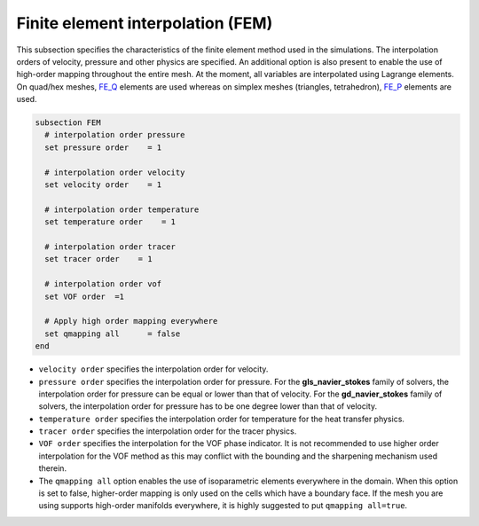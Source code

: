 Finite element interpolation (FEM)
~~~~~~~~~~~~~~~~~~~~~~~~~~~~~~~~~~

This subsection specifies the characteristics of the finite element method used in the simulations. The interpolation orders of velocity, pressure and other physics are specified. An additional option is also present to enable the use of high-order mapping throughout the entire mesh. At the moment, all variables are interpolated using Lagrange elements. On quad/hex meshes, `FE_Q <https://www.dealii.org/current/doxygen/deal.II/classFE__Q.html>`_ elements are used whereas on simplex meshes (triangles, tetrahedron), `FE_P <https://www.dealii.org/current/doxygen/deal.II/classFE__SimplexP.html>`_ elements are used.


.. code-block:: text

   subsection FEM
     # interpolation order pressure
     set pressure order    = 1
  
     # interpolation order velocity
     set velocity order    = 1
 
     # interpolation order temperature
     set temperature order    = 1
 
     # interpolation order tracer
     set tracer order    = 1
   
     # interpolation order vof
     set VOF order  =1
 
     # Apply high order mapping everywhere
     set qmapping all      = false
   end

* ``velocity order`` specifies the interpolation order for velocity.

* ``pressure order`` specifies the interpolation order for pressure. For the **gls_navier_stokes** family of solvers, the interpolation order for pressure can be equal or lower than that of velocity. For the **gd_navier_stokes** family of solvers, the interpolation order for pressure has to be one degree lower than that of velocity.

* ``temperature order`` specifies the interpolation order for temperature for the heat transfer physics.

* ``tracer order`` specifies the interpolation order for the tracer physics.

* ``VOF order`` specifies the interpolation for the VOF phase indicator. It is not recommended to use higher order interpolation for the VOF method as this may conflict with the bounding and the sharpening mechanism used therein.

* The ``qmapping all`` option enables the use of isoparametric elements everywhere in the domain. When this option is set to false, higher-order mapping is only used on the cells which have a boundary face. If the mesh you are using supports high-order manifolds everywhere, it is highly suggested to put ``qmapping all=true``.


